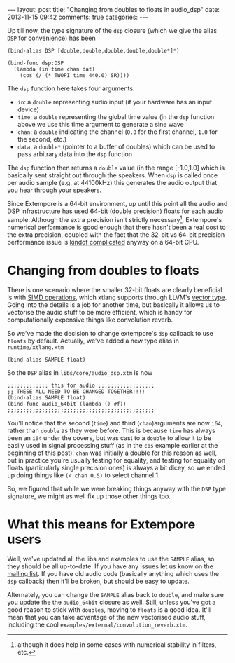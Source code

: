 #+begin_html
---
layout: post
title: "Changing from doubles to floats in audio_dsp"
date: 2013-11-15 09:42
comments: true
categories:
---
#+end_html

Up till now, the type signature of the =dsp= closure (which we give
the alias =DSP= for convenience) has been

#+BEGIN_SRC extempore
(bind-alias DSP [double,double,double,double,double*]*)

(bind-func dsp:DSP
  (lambda (in time chan dat)
    (cos (/ (* TWOPI time 440.0) SR))))
#+END_SRC

The =dsp= function here takes four arguments:

- =in=: a =double= representing audio input (if your hardware has an
  input device)
- =time=: a =double= representing the global time value (in the =dsp=
  function above we use this time argument to generate a sine wave
- =chan=: a =double= indicating the channel (=0.0= for the first
  channel, =1.0= for the second, etc.)
- =data=: a =double*= (pointer to a buffer of doubles) which can be
  used to pass arbitrary data into the =dsp= function

The =dsp= function then returns a =double= value (in the range
[-1.0,1.0] which is basically sent straight out through the speakers.
When =dsp= is called once per audio sample (e.g. at 44100kHz) this
generates the audio output that you hear through your speakers.

Since Extempore is a 64-bit environment, up until this point all the
audio and DSP infrastructure has used 64-bit (double precision) floats
for each audio sample. Although the extra precision isn't strictly
necessary[fn::although it does help in some cases with numerical
stability in filters, etc.], Extempore's numerical performance is good
enough that there hasn't been a real cost to the extra precision,
coupled with the fact that the 32-bit vs 64-bit precision performance
issue is [[http://stackoverflow.com/questions/4584637/double-or-float-which-is-faster][kindof complicated]] anyway on a 64-bit CPU.

* Changing from doubles to floats

There is one scenario where the smaller 32-bit floats are clearly
beneficial is with [[http://en.wikipedia.org/wiki/SIMD][SIMD operations]], which xtlang supports through
LLVM's [[http://llvm.org/docs/LangRef.html#vector-type][vector type]]. Going into the details is a job for another time,
but basically it allows us to vectorise the audio stuff to be more
efficient, which is handy for computationally expensive things like
convolution reverb.

So we've made the decision to change extempore's =dsp= callback to use
=floats= by default. Actually, we've added a new type alias in
=runtime/xtlang.xtm=

#+BEGIN_SRC extempore
(bind-alias SAMPLE float)
#+END_SRC

So the =DSP= alias in =libs/core/audio_dsp.xtm= is now

#+BEGIN_SRC extempore
;;;;;;;;;;;;; this for audio ;;;;;;;;;;;;;;;;;;
;; THESE ALL NEED TO BE CHANGED TOGETHER!!!!
(bind-alias SAMPLE float)
(bind-func audio_64bit (lambda () #f))
;;;;;;;;;;;;;;;;;;;;;;;;;;;;;;;;;;;;;;;;;;;;;;;
#+END_SRC

You'll notice that the second (=time=) and third (=chan=)arguments are
now =i64=, rather than =double= as they were before. This is because
=time= has always been an =i64= under the covers, but was cast to a
=double= to allow it to be easily used in signal processing stuff (as
in the =cos= example earlier at the beginning of this post). =chan=
was initially a double for this reason as well, but in practice you're
usually testing for equality, and testing for equality on floats
(particularly single precision ones) is always a bit dicey, so we
ended up doing things like =(< chan 0.5)= to select channel 1.

So, we figured that while we were breaking things anyway with the
=DSP= type signature, we might as well fix up those other things too.

* What this means for Extempore users

Well, we've updated all the libs and examples to use the =SAMPLE=
alias, so they should be all up-to-date.  If you have any issues let
us know on the [[mailto:extemporelang@googlegroups.com][mailing list]].  If you have old audio code (basically
anything which uses the =dsp= callback) then it'll be broken, but
should be easy to update.

Alternately, you can change the =SAMPLE= alias back to =double=, and
make sure you update the the =audio_64bit= closure as well. Still,
unless you've got a good reason to stick with =doubles=, moving to
=floats= is a good idea. It'll mean that you can take advantage of the
new vectorised audio stuff, including the cool
=examples/external/convolution_reverb.xtm=.
